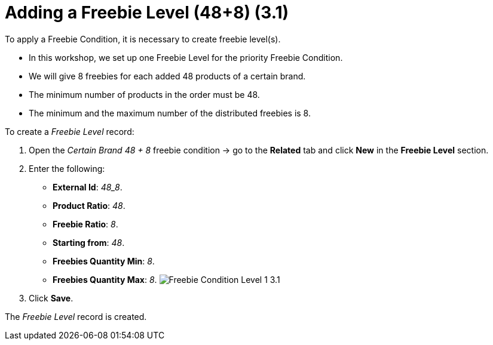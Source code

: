 = Adding a Freebie Level (48+8) (3.1)

To apply a [.object]#Freebie Condition#, it is necessary to
create freebie level(s).

* In this workshop, we set up one [.object]#Freebie Level# for
the priority [.object]#Freebie Condition#.
* We will give 8 freebies for each added 48 products of a certain brand.
* The minimum number of products in the order must be 48.
* The minimum and the maximum number of the distributed freebies is 8.



To create a _Freebie Level_ record:

. Open the _Certain Brand 48 {plus} 8_ freebie condition → go to the
*Related* tab and click *New* in the *Freebie Level* section.
. Enter the following:
* *External Id*: _48_8_.
* *Product Ratio*: _48_.
* *Freebie Ratio*: _8_.
* *Starting from*: _48_.
* *Freebies Quantity Min*: _8_.
* *Freebies Quantity Max*: _8_.
image:Freebie-Condition-Level-1-3.1.png[]
. Click *Save*.

The _Freebie Level_ record is created.
